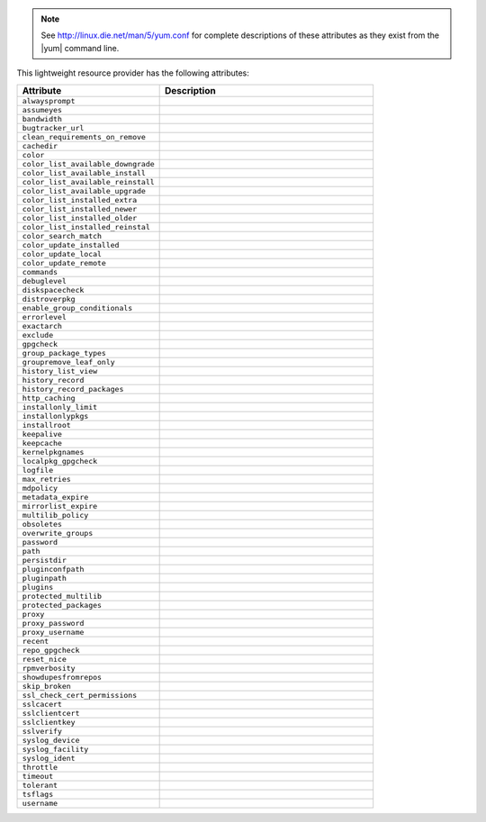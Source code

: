 .. The contents of this file are included in multiple topics.
.. This file should not be changed in a way that hinders its ability to appear in multiple documentation sets.


.. note:: See http://linux.die.net/man/5/yum.conf for complete descriptions of these attributes as they exist from the |yum| command line.

This lightweight resource provider has the following attributes:

.. list-table::
   :widths: 200 300
   :header-rows: 1

   * - Attribute
     - Description
   * - ``alwaysprompt``
     - 
   * - ``assumeyes``
     - 
   * - ``bandwidth``
     - 
   * - ``bugtracker_url``
     - 
   * - ``clean_requirements_on_remove``
     - 
   * - ``cachedir``
     - 
   * - ``color``
     - 
   * - ``color_list_available_downgrade``
     - 
   * - ``color_list_available_install``
     - 
   * - ``color_list_available_reinstall``
     - 
   * - ``color_list_available_upgrade``
     - 
   * - ``color_list_installed_extra``
     - 
   * - ``color_list_installed_newer``
     - 
   * - ``color_list_installed_older``
     - 
   * - ``color_list_installed_reinstal``
     - 
   * - ``color_search_match``
     - 
   * - ``color_update_installed``
     - 
   * - ``color_update_local``
     - 
   * - ``color_update_remote``
     - 
   * - ``commands``
     - 
   * - ``debuglevel``
     - 
   * - ``diskspacecheck``
     - 
   * - ``distroverpkg``
     - 
   * - ``enable_group_conditionals``
     - 
   * - ``errorlevel``
     - 
   * - ``exactarch``
     - 
   * - ``exclude``
     - 
   * - ``gpgcheck``
     - 
   * - ``group_package_types``
     - 
   * - ``groupremove_leaf_only``
     - 
   * - ``history_list_view``
     - 
   * - ``history_record``
     - 
   * - ``history_record_packages``
     - 
   * - ``http_caching``
     - 
   * - ``installonly_limit``
     - 
   * - ``installonlypkgs``
     - 
   * - ``installroot``
     - 
   * - ``keepalive``
     - 
   * - ``keepcache``
     - 
   * - ``kernelpkgnames``
     - 
   * - ``localpkg_gpgcheck``
     - 
   * - ``logfile``
     - 
   * - ``max_retries``
     - 
   * - ``mdpolicy``
     - 
   * - ``metadata_expire``
     - 
   * - ``mirrorlist_expire``
     - 
   * - ``multilib_policy``
     - 
   * - ``obsoletes``
     - 
   * - ``overwrite_groups``
     - 
   * - ``password``
     - 
   * - ``path``
     - 
   * - ``persistdir``
     - 
   * - ``pluginconfpath``
     - 
   * - ``pluginpath``
     - 
   * - ``plugins``
     - 
   * - ``protected_multilib``
     - 
   * - ``protected_packages``
     - 
   * - ``proxy``
     - 
   * - ``proxy_password``
     - 
   * - ``proxy_username``
     - 
   * - ``recent``
     - 
   * - ``repo_gpgcheck``
     - 
   * - ``reset_nice``
     - 
   * - ``rpmverbosity``
     - 
   * - ``showdupesfromrepos``
     - 
   * - ``skip_broken``
     - 
   * - ``ssl_check_cert_permissions``
     - 
   * - ``sslcacert``
     - 
   * - ``sslclientcert``
     - 
   * - ``sslclientkey``
     - 
   * - ``sslverify``
     - 
   * - ``syslog_device``
     - 
   * - ``syslog_facility``
     - 
   * - ``syslog_ident``
     - 
   * - ``throttle``
     - 
   * - ``timeout``
     - 
   * - ``tolerant``
     - 
   * - ``tsflags``
     - 
   * - ``username``
     - 
